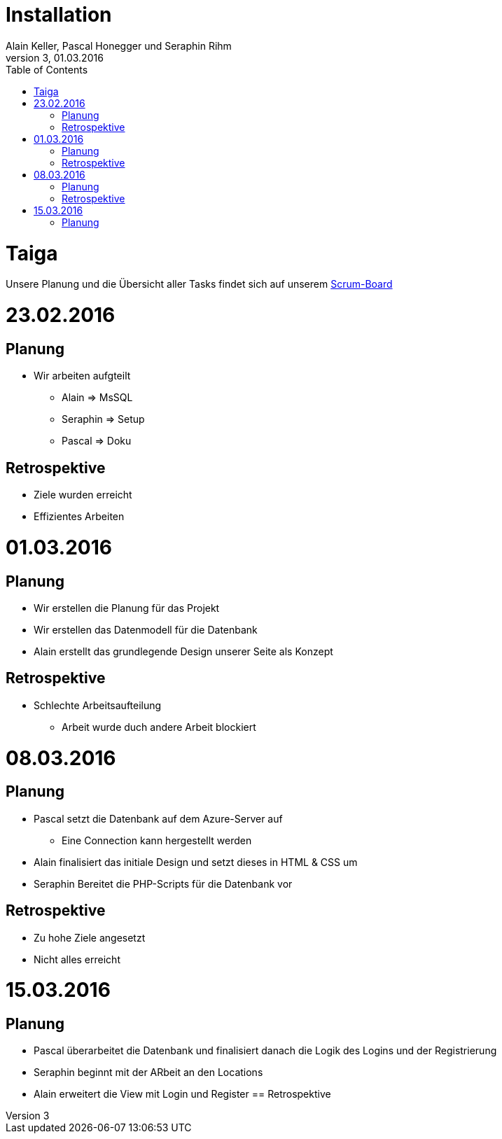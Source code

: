 Installation
============
Alain Keller, Pascal Honegger und Seraphin Rihm
Version 3, 01.03.2016
:toc:

= Taiga
Unsere Planung und die Übersicht aller Tasks findet sich auf unserem link:https://tree.taiga.io/project/pascalhonegger-m151[Scrum-Board]

= 23.02.2016
== Planung
* Wir arbeiten aufgteilt
** Alain => MsSQL
** Seraphin => Setup
** Pascal => Doku

== Retrospektive
* Ziele wurden erreicht
* Effizientes Arbeiten

= 01.03.2016
== Planung
* Wir erstellen die Planung für das Projekt
* Wir erstellen das Datenmodell für die Datenbank
* Alain erstellt das grundlegende Design unserer Seite als Konzept

== Retrospektive
* Schlechte Arbeitsaufteilung
** Arbeit wurde duch andere Arbeit blockiert

= 08.03.2016
== Planung
* Pascal setzt die Datenbank auf dem Azure-Server auf
** Eine Connection kann hergestellt werden
* Alain finalisiert das initiale Design und setzt dieses in HTML & CSS um
* Seraphin Bereitet die PHP-Scripts für die Datenbank vor

== Retrospektive
* Zu hohe Ziele angesetzt
* Nicht alles erreicht

= 15.03.2016
== Planung
* Pascal überarbeitet die Datenbank und finalisiert danach die Logik des Logins und der Registrierung
* Seraphin beginnt mit der ARbeit an den Locations
* Alain erweitert die View mit Login und Register
== Retrospektive